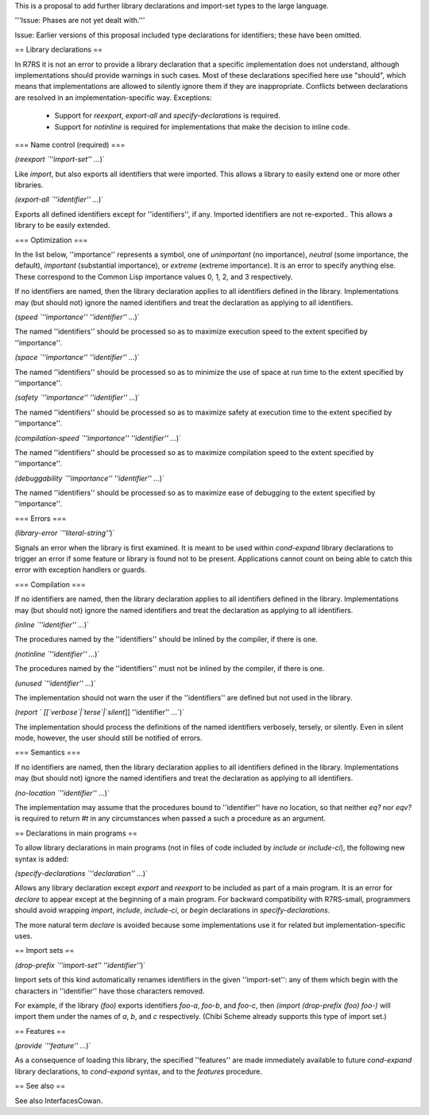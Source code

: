 This is a proposal to add further library declarations and import-set types to the large language.

'''Issue:  Phases are not yet dealt with.'''

Issue: Earlier versions of this proposal included type declarations for identifiers; these have been omitted.

== Library declarations ==

In R7RS it is not an error to provide a library declaration that a specific implementation does not understand, although implementations should provide warnings in such cases.  Most of these declarations specified here use "should", which means that implementations are allowed to silently ignore them if they are inappropriate.  Conflicts between declarations are resolved in an implementation-specific way.  Exceptions:

 * Support for `reexport`, `export-all` and `specify-declarations` is required.

 * Support for `notinline` is required for implementations that make the decision to inline code.

=== Name control (required) ===

`(reexport `''import-set'' ...`)`

Like `import`, but also exports all identifiers that were imported.  This allows a library to easily extend one or more other libraries.

`(export-all `''identifier'' ...`)`

Exports all defined identifiers except for ''identifiers'', if any.  Imported identifiers are not re-exported..  This allows a library to be easily extended.

=== Optimization ===

In the list below, ''importance'' represents a symbol, one of `unimportant` (no importance), `neutral` (some importance, the default), `important` (substantial importance), or `extreme` (extreme importance).  It is an error to specify anything else.  These correspond to the Common Lisp importance values 0, 1, 2, and 3 respectively.

If no identifiers are named, then the library declaration applies to all identifiers defined in the library.  Implementations may (but should not) ignore the named identifiers and treat the declaration as applying to all identifiers. 

`(speed `''importance'' ''identifier'' ...`)`

The named ''identifiers'' should be processed so as to maximize execution speed to the extent specified by ''importance''.

`(space `''importance'' ''identifier'' ...`)`

The named ''identifiers'' should be processed so as to minimize the use of space at run time to the extent specified by ''importance''.

`(safety `''importance'' ''identifier'' ...`)`

The named ''identifiers'' should be processed so as to maximize safety at execution time to the extent specified by ''importance''.

`(compilation-speed `''importance'' ''identifier'' ...`)`

The named ''identifiers'' should be processed so as to maximize compilation speed to the extent specified by ''importance''.

`(debuggability `''importance'' ''identifier'' ...`)`

The named ''identifiers'' should be processed so as to maximize ease of debugging to the extent specified by ''importance''.

=== Errors ===

`(library-error `''literal-string''`)`

Signals an error when the library is first examined.  It is meant to be used within `cond-expand` library declarations to trigger an error if some feature or library is found not to be present.  Applications cannot count on being able to catch this error with exception handlers or guards.

=== Compilation ===

If no identifiers are named, then the library declaration applies to all identifiers defined in the library.  Implementations may (but should not) ignore the named identifiers and treat the declaration as applying to all identifiers. 

`(inline `''identifier'' ...`)`

The procedures named by the ''identifiers'' should be inlined by the compiler, if there is one.

`(notinline `''identifier'' ...`)`

The procedures named by the ''identifiers'' must not be inlined by the compiler, if there is one.

`(unused `''identifier'' ...`)`

The implementation should not warn the user if the ''identifiers'' are defined but not used in the library.

`(report ` [[`verbose`|`terse`|`silent`]] ''identifier'' ...`)`

The implementation should process the definitions of the named identifiers verbosely, tersely, or silently.  Even in silent mode, however, the user should still be notified of errors.

=== Semantics ===

If no identifiers are named, then the library declaration applies to all identifiers defined in the library.  Implementations may (but should not) ignore the named identifiers and treat the declaration as applying to all identifiers. 

`(no-location `''identifier'' ...`)`

The implementation may assume that the procedures bound to ''identifier'' have no location, so that neither `eq?` nor `eqv?` is required to return `#t` in any circumstances when passed a such a procedure as an argument.

== Declarations in main programs ==

To allow library declarations in main programs (not in files of code included by `include` or `include-ci`), the following new syntax is added:

`(specify-declarations `''declaration'' ...`)`

Allows any library declaration except `export` and `reexport` to be included as part of a main program.   It is an error for `declare` to appear except at the beginning of a main program.  For backward compatibility with R7RS-small, programmers should avoid wrapping `import`, `include`, `include-ci`, or `begin` declarations in `specify-declarations`.

The more natural term `declare` is avoided because some implementations use it for related but implementation-specific uses.

== Import sets ==

`(drop-prefix `''import-set'' ''identifier''`)`

Import sets of this kind automatically renames identifiers in the given ''import-set'': any of them which begin with the characters in ''identifier'' have those characters removed.

For example, if the library `(foo)` exports identifiers `foo-a`, `foo-b`, and `foo-c`, then `(import (drop-prefix (foo) foo-)` will import them under the names of `a`, `b`, and `c` respectively.  (Chibi Scheme already supports this type of import set.)

== Features ==

`(provide `''feature'' ...`)`

As a consequence of loading this library, the specified ''features'' are made immediately available to future `cond-expand` library declarations, to `cond-expand` syntax, and to the `features` procedure.

== See also ==

See also InterfacesCowan.

